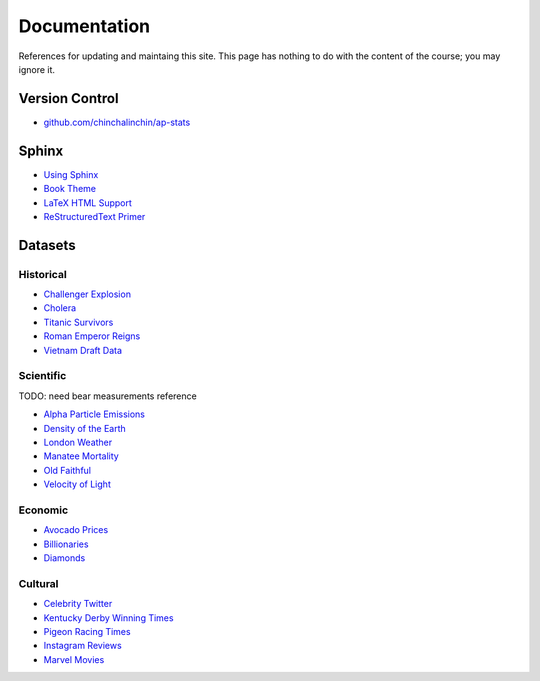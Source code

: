 =============
Documentation
=============

References for updating and maintaing this site. This page has nothing to do with the content of the course; you may ignore it.

Version Control
===============

- `github.com/chinchalinchin/ap-stats <https://github.com/chinchalinchin/ap-stats>`_

Sphinx
======

- `Using Sphinx <https://www.sphinx-doc.org/en/master/usage/index.html>`_
- `Book Theme <https://sphinx-book-theme.readthedocs.io/en/stable/>`_
- `LaTeX HTML Support <https://www.sphinx-doc.org/en/master/usage/extensions/math.html>`_
- `ReStructuredText Primer <https://www.sphinx-doc.org/en/master/usage/restructuredtext/basics.html>`_

Datasets
========

Historical
----------

- `Challenger Explosion <https://www.randomservices.org/random/data/Challenger.html>`_
- `Cholera <https://www.randomservices.org/random/data/Snow.html>`_
- `Titanic Survivors <https://www.kaggle.com/datasets/brendan45774/test-file>`_
- `Roman Emperor Reigns <https://historum.com/t/league-table-of-roman-emperors-by-length-of-reign.21418/>`_ 
- `Vietnam Draft Data <https://www.randomservices.org/random/data/Draft.html>`_

Scientific
----------

TODO: need bear measurements reference

- `Alpha Particle Emissions <https://www.randomservices.org/random/data/Alpha.html>`_
- `Density of the Earth <https://www.randomservices.org/random/data/Cavendish.html>`_
- `London Weather <https://www.kaggle.com/datasets/emmanuelfwerr/london-weather-data>`_
- `Manatee Mortality <https://myfwc.com/research/manatee/rescue-mortality-response/statistics/mortality/>`_
- `Old Faithful <https://www.stat.cmu.edu/~larry/all-of-statistics/=data/faithful.dat>`_
- `Velocity of Light <https://www.randomservices.org/random/data/Michelson.html>`_

Economic
--------

- `Avocado Prices <https://www.kaggle.com/datasets/neuromusic/avocado-prices>`_
- `Billionaries <https://www.kaggle.com/datasets/surajjha101/forbes-billionaires-data-preprocessed>`_
- `Diamonds <https://www.kaggle.com/datasets/shivam2503/diamonds>`_

Cultural
--------

- `Celebrity Twitter <https://www.kaggle.com/datasets/ahmedshahriarsakib/top-1000-twitter-celebrity-tweets-embeddings>`_
- `Kentucky Derby Winning Times <https://www.kaggle.com/datasets/danbraswell/kentucky-derby-winners-18752022?resource=download>`_
- `Pigeon Racing Times <https://github.com/joanby/python-ml-course/blob/master/datasets/pigeon-race/pigeon-racing.csv>`_
- `Instagram Reviews <https://www.kaggle.com/datasets/saloni1712/instagram-play-store-reviews>`_
- `Marvel Movies <https://www.kaggle.com/datasets/joebeachcapital/marvel-movies>`_
